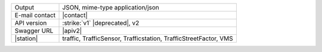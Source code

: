 .. traffic station

==============  ========================================================
Output          JSON, mime-type application/json
E-mail contact  |contact|
API version     :strike:`v1` |deprecated|, v2
Swagger URL     |apiv2|
|station|       traffic, TrafficSensor, Trafficstation,
                TrafficStreetFactor, VMS
==============  ========================================================
